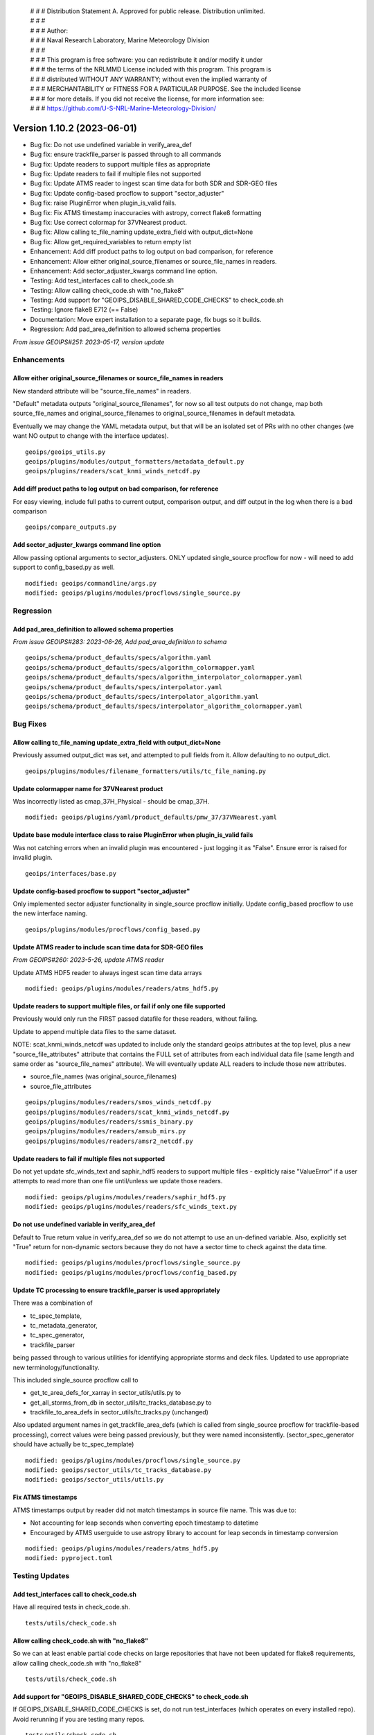  | # # # Distribution Statement A. Approved for public release. Distribution unlimited.
 | # # #
 | # # # Author:
 | # # # Naval Research Laboratory, Marine Meteorology Division
 | # # #
 | # # # This program is free software: you can redistribute it and/or modify it under
 | # # # the terms of the NRLMMD License included with this program. This program is
 | # # # distributed WITHOUT ANY WARRANTY; without even the implied warranty of
 | # # # MERCHANTABILITY or FITNESS FOR A PARTICULAR PURPOSE. See the included license
 | # # # for more details. If you did not receive the license, for more information see:
 | # # # https://github.com/U-S-NRL-Marine-Meteorology-Division/

Version 1.10.2 (2023-06-01)
***************************

* Bug fix: Do not use undefined variable in verify_area_def
* Bug fix: ensure trackfile_parser is passed through to all commands
* Bug fix: Update readers to support multiple files as appropriate
* Bug fix: Update readers to fail if multiple files not supported
* Bug fix: Update ATMS reader to ingest scan time data for both SDR and SDR-GEO files
* Bug fix: Update config-based procflow to support "sector_adjuster"
* Bug fix: raise PluginError when plugin_is_valid fails.
* Bug fix: Fix ATMS timestamp inaccuracies with astropy, correct flake8 formatting
* Bug fix: Use correct colormap for 37VNearest product.
* Bug fix: Allow calling tc_file_naming update_extra_field with output_dict=None
* Bug fix: Allow get_required_variables to return empty list
* Enhancement: Add diff product paths to log output on bad comparison, for reference
* Enhancement: Allow either original_source_filenames or source_file_names in readers.
* Enhancement: Add sector_adjuster_kwargs command line option.
* Testing: Add test_interfaces call to check_code.sh
* Testing: Allow calling check_code.sh with "no_flake8"
* Testing: Add support for "GEOIPS_DISABLE_SHARED_CODE_CHECKS" to check_code.sh
* Testing: Ignore flake8 E712 (== False)
* Documentation: Move expert installation to a separate page, fix bugs so it builds.
* Regression: Add pad_area_definition to allowed schema properties

*From issue GEOIPS#251: 2023-05-17, version update*

Enhancements
============

Allow either original_source_filenames or source_file_names in readers
----------------------------------------------------------------------

New standard attribute will be "source_file_names" in readers.

"Default" metadata outputs "original_source_filenames", for now so all test outputs
do not change, map both source_file_names and original_source_filenames to
original_source_filenames in default metadata.

Eventually we may change the YAML metadata output, but that will be an isolated
set of PRs with no other changes (we want NO output to change with the interface
updates).

::

  geoips/geoips_utils.py
  geoips/plugins/modules/output_formatters/metadata_default.py
  geoips/plugins/readers/scat_knmi_winds_netcdf.py

Add diff product paths to log output on bad comparison, for reference
---------------------------------------------------------------------

For easy viewing, include full paths to current output, comparison output, and
diff output in the log when there is a bad comparison

::

  geoips/compare_outputs.py

Add sector_adjuster_kwargs command line option
----------------------------------------------

Allow passing optional arguments to sector_adjusters.  ONLY updated single_source
procflow for now - will need to add support to config_based.py as well.

::

  modified: geoips/commandline/args.py
  modified: geoips/plugins/modules/procflows/single_source.py

Regression
==========

Add pad_area_definition to allowed schema properties
----------------------------------------------------

*From issue GEOIPS#283: 2023-06-26, Add pad_area_definition to schema*

::

  geoips/schema/product_defaults/specs/algorithm.yaml
  geoips/schema/product_defaults/specs/algorithm_colormapper.yaml
  geoips/schema/product_defaults/specs/algorithm_interpolator_colormapper.yaml
  geoips/schema/product_defaults/specs/interpolator.yaml
  geoips/schema/product_defaults/specs/interpolator_algorithm.yaml
  geoips/schema/product_defaults/specs/interpolator_algorithm_colormapper.yaml

Bug Fixes
=========

Allow calling tc_file_naming update_extra_field with output_dict=None
---------------------------------------------------------------------

Previously assumed output_dict was set, and attempted to pull fields from it.
Allow defaulting to no output_dict.

::

  geoips/plugins/modules/filename_formatters/utils/tc_file_naming.py

Update colormapper name for 37VNearest product
----------------------------------------------

Was incorrectly listed as cmap_37H_Physical - should be cmap_37H.

::

  modified: geoips/plugins/yaml/product_defaults/pmw_37/37VNearest.yaml

Update base module interface class to raise PluginError when plugin_is_valid fails
----------------------------------------------------------------------------------

Was not catching errors when an invalid plugin was encountered - just logging it as
"False". Ensure error is raised for invalid plugin.

::

  geoips/interfaces/base.py

Update config-based procflow to support "sector_adjuster"
---------------------------------------------------------

Only implemented sector adjuster functionality in single_source procflow initially.
Update config_based procflow to use the new interface naming.

::

  geoips/plugins/modules/procflows/config_based.py

Update ATMS reader to include scan time data for SDR-GEO files
------------------------------------------------------------------------

*From GEOIPS#260: 2023-5-26, update ATMS reader*

Update ATMS HDF5 reader to always ingest scan time data arrays

::

    modified: geoips/plugins/modules/readers/atms_hdf5.py

Update readers to support multiple files, or fail if only one file supported
----------------------------------------------------------------------------

Previously would only run the FIRST passed datafile for these readers, without
failing.

Update to append multiple data files to the same dataset.

NOTE: scat_knmi_winds_netcdf was updated to include only the standard geoips
attributes at the top level, plus a new "source_file_attributes"
attribute that contains the FULL set of attributes from each individual data
file (same length and same order as "source_file_names" attribute).
We will eventually update ALL readers to include those new attributes.

* source_file_names (was original_source_filenames)
* source_file_attributes

::

  geoips/plugins/modules/readers/smos_winds_netcdf.py
  geoips/plugins/modules/readers/scat_knmi_winds_netcdf.py
  geoips/plugins/modules/readers/ssmis_binary.py
  geoips/plugins/modules/readers/amsub_mirs.py
  geoips/plugins/modules/readers/amsr2_netcdf.py

Update readers to fail if multiple files not supported
------------------------------------------------------

Do not yet update sfc_winds_text and saphir_hdf5 readers to support multiple
files - expliticly raise "ValueError" if a user attempts to read more than
one file until/unless we update those readers.

::

  modified: geoips/plugins/modules/readers/saphir_hdf5.py
  modified: geoips/plugins/modules/readers/sfc_winds_text.py

Do not use undefined variable in verify_area_def
------------------------------------------------

Default to True return value in verify_area_def so we do not attempt to
use an un-defined variable. Also, explicitly set "True" return for
non-dynamic sectors because they do not have a sector time to check
against the data time.

::

  modified: geoips/plugins/modules/procflows/single_source.py
  modified: geoips/plugins/modules/procflows/config_based.py

Update TC processing to ensure trackfile_parser is used appropriately
---------------------------------------------------------------------

There was a combination of

* tc_spec_template,
* tc_metadata_generator,
* tc_spec_generator,
* trackfile_parser

being passed through to various utilities for identifying appropriate
storms and deck files.  Updated to use appropriate new terminology/functionality.

This included single_source procflow call to

* get_tc_area_defs_for_xarray in sector_utils/utils.py to
* get_all_storms_from_db in sector_utils/tc_tracks_database.py to
* trackfile_to_area_defs in sector_utils/tc_tracks.py (unchanged)

Also updated argument names in get_trackfile_area_defs (which is called
from single_source procflow for trackfile-based processing), correct
values were being passed previously, but they were named inconsistently.
(sector_spec_generator should have actually be tc_spec_template)

::

  modified: geoips/plugins/modules/procflows/single_source.py
  modified: geoips/sector_utils/tc_tracks_database.py
  modified: geoips/sector_utils/utils.py

Fix ATMS timestamps
-------------------

ATMS timestamps output by reader did not match timestamps in source file name.
This was due to:

* Not accounting for leap seconds when converting epoch timestamp to datetime
* Encouraged by ATMS userguide to use astropy library to account for leap seconds in timestamp conversion

::

  modified: geoips/plugins/modules/readers/atms_hdf5.py
  modified: pyproject.toml

Testing Updates
===============

Add test_interfaces call to check_code.sh
-----------------------------------------

Have all required tests in check_code.sh.

::

  tests/utils/check_code.sh

Allow calling check_code.sh with "no_flake8"
--------------------------------------------

So we can at least enable partial code checks on large repositories that have
not been updated for flake8 requirements, allow calling check_code.sh with
"no_flake8"

::

  tests/utils/check_code.sh

Add support for "GEOIPS_DISABLE_SHARED_CODE_CHECKS" to check_code.sh
--------------------------------------------------------------------

If GEOIPS_DISABLE_SHARED_CODE_CHECKS is set, do not run test_interfaces (which
operates on every installed repo). Avoid rerunning if you are testing many repos.

::

  tests/utils/check_code.sh

Ignore flake8 E712 (== False)
-----------------------------

This error will cause problems when "== False" is used within np.ma.where commands.
If you attempt to switch "== False" for "is False" in np.ma.where, it will fail.
Ignore this error to avoid improper update to "is False" in np.ma.where.

::

  tests/utils/check_code.sh

Documentation Updates
=====================

Move expert installation to a separate page, fix bugs so it builds
------------------------------------------------------------------

To avoid confusion, keep the expert and standard installation instructions
completely separate - default link points to the conda-based, with no reference
to the expert installation.

::

  modified: docs/source/releases/index.rst
  modified: docs/source/starter/expert_installation.rst
  modified: docs/source/starter/index.rst
  modified: docs/source/starter/installation.rst

Bug Fixes
=========

Allow get_required_variables to return empty list
-------------------------------------------------

*From issue GEOIPS#285: 2023-06-26, Support having no required variables*

Modify get_required_variables function to return an empty list if no
variables are needed.

::

  geoips/dev/product.py